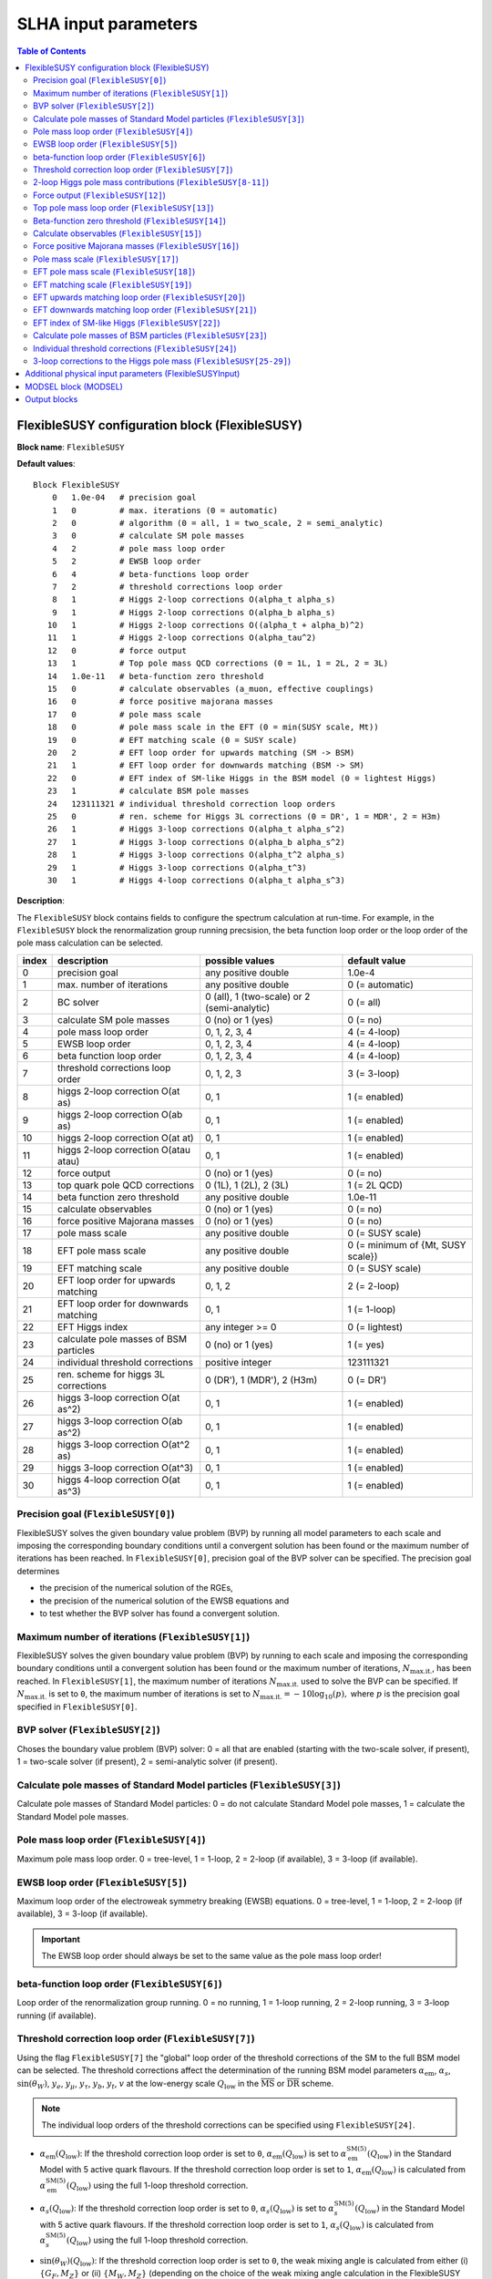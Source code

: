SLHA input parameters
=====================

.. contents:: Table of Contents
..    :depth: 2

FlexibleSUSY configuration block (FlexibleSUSY)
-----------------------------------------------

**Block name**: ``FlexibleSUSY``

**Default values**::

    Block FlexibleSUSY
        0   1.0e-04   # precision goal
        1   0         # max. iterations (0 = automatic)
        2   0         # algorithm (0 = all, 1 = two_scale, 2 = semi_analytic)
        3   0         # calculate SM pole masses
        4   2         # pole mass loop order
        5   2         # EWSB loop order
        6   4         # beta-functions loop order
        7   2         # threshold corrections loop order
        8   1         # Higgs 2-loop corrections O(alpha_t alpha_s)
        9   1         # Higgs 2-loop corrections O(alpha_b alpha_s)
       10   1         # Higgs 2-loop corrections O((alpha_t + alpha_b)^2)
       11   1         # Higgs 2-loop corrections O(alpha_tau^2)
       12   0         # force output
       13   1         # Top pole mass QCD corrections (0 = 1L, 1 = 2L, 2 = 3L)
       14   1.0e-11   # beta-function zero threshold
       15   0         # calculate observables (a_muon, effective couplings)
       16   0         # force positive majorana masses
       17   0         # pole mass scale
       18   0         # pole mass scale in the EFT (0 = min(SUSY scale, Mt))
       19   0         # EFT matching scale (0 = SUSY scale)
       20   2         # EFT loop order for upwards matching (SM -> BSM)
       21   1         # EFT loop order for downwards matching (BSM -> SM)
       22   0         # EFT index of SM-like Higgs in the BSM model (0 = lightest Higgs)
       23   1         # calculate BSM pole masses
       24   123111321 # individual threshold correction loop orders
       25   0         # ren. scheme for Higgs 3L corrections (0 = DR', 1 = MDR', 2 = H3m)
       26   1         # Higgs 3-loop corrections O(alpha_t alpha_s^2)
       27   1         # Higgs 3-loop corrections O(alpha_b alpha_s^2)
       28   1         # Higgs 3-loop corrections O(alpha_t^2 alpha_s)
       29   1         # Higgs 3-loop corrections O(alpha_t^3)
       30   1         # Higgs 4-loop corrections O(alpha_t alpha_s^3)

**Description**:

The ``FlexibleSUSY`` block contains fields to configure the spectrum
calculation at run-time.  For example, in the ``FlexibleSUSY`` block the
renormalization group running precsision, the beta function loop order
or the loop order of the pole mass calculation can be selected.

======= ======================================== ============================================= ======================================
 index   description                              possible values                               default value                        
======= ======================================== ============================================= ======================================
  0      precision goal                           any positive double                           1.0e-4                                 
  1      max. number of iterations                any positive double                           0 (= automatic)                        
  2      BC solver                                0 (all), 1 (two-scale) or 2 (semi-analytic)   0 (= all)                              
  3      calculate SM pole masses                 0 (no) or 1 (yes)                             0 (= no)                               
  4      pole mass loop order                     0, 1, 2, 3, 4                                 4 (= 4-loop)                           
  5      EWSB loop order                          0, 1, 2, 3, 4                                 4 (= 4-loop)                           
  6      beta function loop order                 0, 1, 2, 3, 4                                 4 (= 4-loop)                           
  7      threshold corrections loop order         0, 1, 2, 3                                    3 (= 3-loop)                           
  8      higgs 2-loop correction O(at as)         0, 1                                          1 (= enabled)                          
  9      higgs 2-loop correction O(ab as)         0, 1                                          1 (= enabled)                          
 10      higgs 2-loop correction O(at at)         0, 1                                          1 (= enabled)                          
 11      higgs 2-loop correction O(atau atau)     0, 1                                          1 (= enabled)                          
 12      force output                             0 (no) or 1 (yes)                             0 (= no)                               
 13      top quark pole QCD corrections           0 (1L), 1 (2L), 2 (3L)                        1 (= 2L QCD)                           
 14      beta function zero threshold             any positive double                           1.0e-11                                
 15      calculate observables                    0 (no) or 1 (yes)                             0 (= no)                               
 16      force positive Majorana masses           0 (no) or 1 (yes)                             0 (= no)                               
 17      pole mass scale                          any positive double                           0 (= SUSY scale)                       
 18      EFT pole mass scale                      any positive double                           0 (= minimum of {Mt, SUSY scale})      
 19      EFT matching scale                       any positive double                           0 (= SUSY scale)                       
 20      EFT loop order for upwards matching      0, 1, 2                                       2 (= 2-loop)                           
 21      EFT loop order for downwards matching    0, 1                                          1 (= 1-loop)                           
 22      EFT Higgs index                          any integer >= 0                              0 (= lightest)                         
 23      calculate pole masses of BSM particles   0 (no) or 1 (yes)                             1 (= yes)                              
 24      individual threshold corrections         positive integer                              123111321                              
 25      ren. scheme for higgs 3L corrections     0 (DR'), 1 (MDR'), 2 (H3m)                    0 (= DR')                              
 26      higgs 3-loop correction O(at as^2)       0, 1                                          1 (= enabled)                          
 27      higgs 3-loop correction O(ab as^2)       0, 1                                          1 (= enabled)                          
 28      higgs 3-loop correction O(at^2 as)       0, 1                                          1 (= enabled)                          
 29      higgs 3-loop correction O(at^3)          0, 1                                          1 (= enabled)                          
 30      higgs 4-loop correction O(at as^3)       0, 1                                          1 (= enabled)                          
======= ======================================== ============================================= ======================================

Precision goal (``FlexibleSUSY[0]``)
````````````````````````````````````

FlexibleSUSY solves the given boundary value problem (BVP) by running
all model parameters to each scale and imposing the corresponding
boundary conditions until a convergent solution has been found or the
maximum number of iterations has been reached.  In ``FlexibleSUSY[0]``,
precision goal of the BVP solver can be specified.  The precision goal
determines

- the precision of the numerical solution of the RGEs,

- the precision of the numerical solution of the EWSB equations and

- to test whether the BVP solver has found a convergent solution.


Maximum number of iterations (``FlexibleSUSY[1]``)
``````````````````````````````````````````````````

FlexibleSUSY solves the given boundary value problem (BVP) by running
to each scale and imposing the corresponding boundary conditions until
a convergent solution has been found or the maximum number of
iterations, :math:`N_{\text{max.it.}}`, has been reached.  In
``FlexibleSUSY[1]``, the maximum number of iterations
:math:`N_{\text{max.it.}}` used to solve the BVP can be specified.  If
:math:`N_{\text{max.it.}}` is set to ``0``, the maximum number of
iterations is set to :math:`N_{\text{max.it.}} = -10 \log_{10}(p),`
where :math:`p` is the precision goal specified in
``FlexibleSUSY[0]``.

BVP solver (``FlexibleSUSY[2]``)
````````````````````````````````

Choses the boundary value problem (BVP) solver: 0 = all that are
enabled (starting with the two-scale solver, if present), 1 =
two-scale solver (if present), 2 = semi-analytic solver (if present).

Calculate pole masses of Standard Model particles (``FlexibleSUSY[3]``)
```````````````````````````````````````````````````````````````````````

Calculate pole masses of Standard Model particles: 0 = do not
calculate Standard Model pole masses, 1 = calculate the Standard Model
pole masses.

Pole mass loop order (``FlexibleSUSY[4]``)
``````````````````````````````````````````

Maximum pole mass loop order.  0 = tree-level, 1 = 1-loop, 2 = 2-loop
(if available), 3 = 3-loop (if available).

EWSB loop order (``FlexibleSUSY[5]``)
`````````````````````````````````````

Maximum loop order of the electroweak symmetry breaking (EWSB)
equations.  0 = tree-level, 1 = 1-loop, 2 = 2-loop (if available), 3 =
3-loop (if available).

.. important:: The EWSB loop order should always be set to the same
               value as the pole mass loop order!

beta-function loop order (``FlexibleSUSY[6]``)
``````````````````````````````````````````````

Loop order of the renormalization group running.  0 = no running, 1 =
1-loop running, 2 = 2-loop running, 3 = 3-loop running (if available).

Threshold correction loop order (``FlexibleSUSY[7]``)
`````````````````````````````````````````````````````

Using the flag ``FlexibleSUSY[7]`` the "global" loop order of the
threshold corrections of the SM to the full BSM model can be selected.
The threshold corrections affect the determination of the running BSM
model parameters :math:`\alpha_{\text{em}}`, :math:`\alpha_s`,
:math:`\sin(\theta_W)`, :math:`y_e`, :math:`y_\mu`, :math:`y_\tau`,
:math:`y_b`, :math:`y_t`, :math:`v` at the low-energy scale
:math:`Q_{\text{low}}` in the :math:`\overline{\text{MS}}` or
:math:`\overline{\text{DR}}` scheme.

.. note:: The individual loop orders of the threshold corrections can
          be specified using ``FlexibleSUSY[24]``.

- :math:`\alpha_{\text{em}}(Q_{\text{low}})`: If the threshold
  correction loop order is set to ``0``,
  :math:`\alpha_{\text{em}}(Q_{\text{low}})` is set to
  :math:`\alpha_{\text{em}}^{\text{SM}(5)}(Q_{\text{low}})` in the
  Standard Model with 5 active quark flavours.  If the threshold
  correction loop order is set to ``1``,
  :math:`\alpha_{\text{em}}(Q_{\text{low}})` is calculated from
  :math:`\alpha_{\text{em}}^{\text{SM}(5)}(Q_{\text{low}})` using the
  full 1-loop threshold correction.

- :math:`\alpha_s(Q_{\text{low}})`: If the threshold correction loop
  order is set to ``0``, :math:`\alpha_s(Q_{\text{low}})` is set to
  :math:`\alpha_s^{\text{SM}(5)}(Q_{\text{low}})` in the Standard
  Model with 5 active quark flavours.  If the threshold correction
  loop order is set to ``1``, :math:`\alpha_s(Q_{\text{low}})` is
  calculated from :math:`\alpha_s^{\text{SM}(5)}(Q_{\text{low}})`
  using the full 1-loop threshold correction.

- :math:`\sin(\theta_W)(Q_{\text{low}})`: If the threshold correction
  loop order is set to ``0``, the weak mixing angle is calculated from
  either (i) :math:`\{G_F,M_Z\}` or (ii) :math:`\{M_W,M_Z\}`
  (depending on the choice of the weak mixing angle calculation in the
  FlexibleSUSY model file, see `FlexibleSUSY model file`_) using the
  corresponding tree-level relation.

  If the threshold correction loop order is set to ``1``, the the weak
  mixing angle is calculated at the 1-loop level, taking into account

  - (i): complete 1-loop corrections to the W and Z self-energies
    :math:`\Pi_{ZZ}^T, \Pi_{ZZ}^T` as well as 1-loop corrections to
    :math:`\Delta r`, which includes vertex and box contributions
    :math:`\delta_{\text{VG}}` from neutralinos, charginos, selectrons
    and smuons.

  - (ii): complete 1-loop corrections to the W and Z self-energies
    :math:`\Pi_{ZZ}^T, \Pi_{ZZ}^T`.

  If the threshold correction loop order is set to ``2``, the weak
  mixing angle is calculated at the 1-loop level, as above, and the
  following 2-loop correction is taken into account:

  - (i): 2-loop corrections to :math:`\Delta r` of the order
    :math:`O(\alpha_{\text{em}} \alpha_s + y_t^4)` from
    [hep-ph:9606211]_ Eqs. (C.5)-(C.6).

- :math:`y_e(Q_{\text{low}})`, :math:`y_\mu(Q_{\text{low}})`,
  :math:`y_\tau(Q_{\text{low}})`: If the threshold correction loop order
  is set to ``0``, the lepton Yukawa couplings
  :math:`y_e(Q_{\text{low}})`, :math:`y_\mu(Q_{\text{low}})`,
  :math:`y_\tau(Q_{\text{low}})` are calculated from the lepton pole
  masses in the Standard Model with 5 active quark flavours using the
  tree-level relation.

  If the threshold correction loop order is set to ``1``,
  :math:`y_e(Q_{\text{low}})`, :math:`y_\mu(Q_{\text{low}})`,
  :math:`y_\tau(Q_{\text{low}})` are calculated at the scale
  :math:`Q_{\text{low}}` at the 1-loop level from the running lepton
  masses in Standard Model with 5 active quark flavours.

- :math:`y_b(Q_{\text{low}})`: If the threshold correction loop order is
  set to ``0``, the bottom Yukawa couplings :math:`y_b(Q_{\text{low}})` is
  calculated from the running bottom mass in the Standard Model with 5
  active quark flavours, :math:`m_b^{(5)}(Q_{\text{low}})`, using the
  tree-level relation.

  If the threshold correction loop order is set to ``1``,
  :math:`y_b(Q_{\text{low}})` is calculated at the scale
  :math:`Q_{\text{low}}` from :math:`m_b^{(5)}(Q_{\text{low}})` taking the
  complete 1-loop correction into account.

- :math:`y_t(Q_{\text{low}})`: If the threshold correction loop order is
  set to ``0``, the running top Yukawa coupling
  :math:`y_t(Q_{\text{low}})` is calculated from the top pole mass,
  :math:`M_t`, using the tree-level relation.

  If the threshold correction loop order is set to ``1``, the running
  :math:`y_t(Q_{\text{low}})` is calculated at the scale
  :math:`Q_{\text{low}}` from :math:`M_t` taking the complete 1-loop
  correction into account.

  .. math::

    m_t(Q) &= M_t +
    \text{Re\;}\Sigma_{t}^{S}(M_t)
    + M_t
    \left[ \text{Re\;}\Sigma_{t}^{L}(M_t) +
      \text{Re\;}\Sigma_{t}^{R}(M_t) + \Delta
      m_t^{(1),\text{QCD}} \right] ,

  where :math:`\Sigma_{t}^{S}(p)`, :math:`\Sigma_{t}^{L}(p)`,
  :math:`\Sigma_{t}^{R}(p)` denote the scalar, left- and right-handed
  parts of the top self-energy without the gluon contribution.  The
  1-loop SM-QCD contribution :math:`m_t^{(1),\text{QCD}}` reads in the
  :math:`\overline{\text{DR}}` scheme

  .. math::

    \Delta m_t^{(1),\text{QCD}} &=
       -\frac{g_3^2}{12 \pi^2} \left[5-3 \log\left(\frac{m_t^2}{Q^2}\right)\right],

  and in the :math:`\overline{\text{MS}}` scheme

  .. math::

    \Delta m_t^{(1),\text{QCD}} &=
       -\frac{g_3^2}{12 \pi^2} \left[4-3 \log\left(\frac{m_t^2}{Q^2}\right)\right].

  If the threshold correction loop order is set to ``2``,
  2-loop SM-QCD corrections are taken into count as

  .. math::

    m_t(Q) &= M_t +
    \text{Re\;}\Sigma_{t}^{S}(M_t)
    + M_t
    \left[ \text{Re\;}\Sigma_{t}^{L}(M_t) +
      \text{Re\;}\Sigma_{t}^{R}(M_t) + \Delta
      m_t^{(1),\text{QCD}} + \Delta m_t^{(2),\text{QCD}} \right] ,

  where :math:`\Delta m_t^{(2),\text{QCD}}` reads in the
  :math:`\overline{\text{DR}}` scheme [hep-ph:0210258]_

  .. math::

    \Delta m_t^{(2),\text{QCD}} &= \left(\Delta
      m_t^{(1),\text{QCD}}\right)^2
    - \frac{g_3^4}{4608 \pi^4} \Bigg[396
    \log^2\left(\frac{m_t^2}{Q^2}\right)-1476
    \log\left(\frac{m_t^2}{Q^2}\right)
    -48 \zeta(3)+2011+16 \pi^2 (1+\log 4)\Bigg] \,,

  and in the :math:`\overline{\text{MS}}` scheme [hep-ph:9803493]_

  .. math::

    \Delta m_t^{(2),\text{QCD}} &= \left(\Delta
      m_t^{(1),\text{QCD}}\right)^2 - \frac{g_3^4}{4608 \pi^4}
    \Bigg[396 \log^2\left(\frac{m_t^2}{Q^2}\right)
    - 2028 \log\left(\frac{m_t^2}{Q^2}\right)
    - 48 \zeta(3) + 2821 + 16 \pi^2 (1+\log 4)\Bigg] \,.

  If the threshold correction loop order is set to ``3`` in *non-SUSY*
  models, the 3-loop SM-QCD corrections from Refs. [hep-ph:9912391]_,
  [hep-ph:9911434]_ are taken into count as

  .. math::

    m_t(Q) &= M_t +
    \text{Re\;}\Sigma_{t}^{S}(M_t)
    + M_t
    \left[ \text{Re\;}\Sigma_{t}^{L}(M_t) +
      \text{Re\;}\Sigma_{t}^{R}(M_t) + \Delta
      m_t^{(1),\text{QCD}} + \Delta m_t^{(2),\text{QCD}} + \Delta m_t^{(3),\text{QCD}} \right] ,

  where :math:`\Delta m_t^{(3),\text{QCD}}` reads in the
  :math:`\overline{\text{MS}}` scheme

  .. math::

     \Delta m_t^{(3),\text{QCD}} =
     -\frac{g_3^6 \left\{2700 \left[-312 \zeta (3)+1645+8 \pi ^2
        (1+\log (4))\right] \log \left(\frac{Q^2}{m^2}\right)+48600 \log
        ^3\left(\frac{Q^2}{m^2}\right)+714420 \log
        ^2\left(\frac{Q^2}{m^2}\right)-15 \left[69120
        \text{Li}_4\left(\frac{1}{2}\right)+116496 \zeta(3)-94800 \zeta
        (5)-531197+2880 \log^4(2)\right] - 4 \pi^2 [129510 \zeta
        (3)-393101+240 \log(2) (697+24 \log(2))] + 10500 \pi
        ^4\right\}}{9953280 \pi^6}

.. note:: The 1-, 2-, and 3-loop QCD corrections can be found in
          Mathematica form in ``meta/TwoLoopQCD.m`` and
          ``meta/ThreeLoopQCD.m``.

2-loop Higgs pole mass contributions (``FlexibleSUSY[8-11]``)
`````````````````````````````````````````````````````````````

Selects (on/off = 1/0) the individual 2-loop Higgs pole mass
contributions (if available).

Force output (``FlexibleSUSY[12]``)
```````````````````````````````````

If set to 1, an output is always printed, even if a problem has
occurred during the calculation.

.. WARNING:: Be careful with this option!  Check the problems and
             warnings that have occurred!

Top pole mass loop order (``FlexibleSUSY[13]``)
```````````````````````````````````````````````

Loop order of contributions to the top pole mass.  0 = full 1-loop, 1
= 2-loop QCD, 2 = 3-loop QCD.

.. note:: The top pole mass is only calculated if ``FlexibleSUSY[3] = 1``.

Beta-function zero threshold (``FlexibleSUSY[14]``)
```````````````````````````````````````````````````

Below this threshold, beta-functions are treated as being exactly
zero.  Setting this threshold to a non-zero value can avoid numerical
problems / non-convergence problems in models with complex parameters.

Calculate observables (``FlexibleSUSY[15]``)
````````````````````````````````````````````

Enable/disable (1/0) the calculation of the observables specified in
the FlexibleSUSY model file.  See the section on observables in
`FlexibleSUSY model file`_ for further details about how to select the
calculation of observables in FlexibleSUSY.

Force positive Majorana masses (``FlexibleSUSY[16]``)
`````````````````````````````````````````````````````

If set to 1, the masses of Majorana fermions will always be positive.
In this case, the corresponding mixing matrices may be complex.

.. WARNING:: Setting ``FlexibleSUSY[6] = 1`` violates the SLHA standard.

Pole mass scale (``FlexibleSUSY[17]``)
``````````````````````````````````````

Using ``FlexibleSUSY[17]``, the renormalization scale at which the
pole mass spectrum is calculated can be overwritten.  By default the
renormalization scale is the SUSY scale (``SUSYScale`` variable in the
model file).  If ``FlexibleSUSY[17]`` is set to ``0``, the value given
by the ``SUSYScale`` variable is used.  If ``FlexibleSUSY[17]`` is set
to a non-zero value, then this value is used as renormalization scale.

EFT pole mass scale (``FlexibleSUSY[18]``)
``````````````````````````````````````````

.. note:: Only used if ``FlexibleEFTHiggs == True``

Using ``FlexibleSUSY[18]``, the renormalization scale at which the
Standard Model pole mass spectrum is calculated in the EFT can be
overwritten.  If unspecified or set to ``0``, the minimum of the top
pole mass and the ``SUSYScale`` is used.

EFT matching scale (``FlexibleSUSY[19]``)
`````````````````````````````````````````

.. note:: Only used if ``FlexibleEFTHiggs == True``

Using ``FlexibleSUSY[19]``, the renormalization scale at which the full
model is matched to the Standard Model can be overwritten.  If
unspecified or set to ``0``, the ``SUSYScale`` is used.

EFT upwards matching loop order (``FlexibleSUSY[20]``)
``````````````````````````````````````````````````````

.. note:: Only used if ``FlexibleEFTHiggs == True``

Using ``FlexibleSUSY[20]``, the loop order for the matching of the
Standard Model to the full BSM model can be selected ("upwards
matching").  If unspecified, the loop order is set to ``2``.

EFT downwards matching loop order (``FlexibleSUSY[21]``)
````````````````````````````````````````````````````````

.. note:: Only used if ``FlexibleEFTHiggs == True``

Using ``FlexibleSUSY[21]``, the loop order for the matching of the BSM
model to the Standard Model can be selected ("downwards matching").
If unspecified, the loop order is set to ``1``.

EFT index of SM-like Higgs (``FlexibleSUSY[22]``)
`````````````````````````````````````````````````

.. note:: Only used if ``FlexibleEFTHiggs == True``

Using ``FlexibleSUSY[22]``, the user can specify which Higgs in the BSM
model should be interpreted to be the SM-like one.  If unspecified,
the index is set to ``0``, i.e. the lightest Higgs eigenstate in the BSM
model is interpreted as the SM-like Higgs.

Calculate pole masses of BSM particles (``FlexibleSUSY[23]``)
`````````````````````````````````````````````````````````````

Enable/disable (1/0) the calculation of the pole masses of
non-Standard Model particles.

Individual threshold corrections (``FlexibleSUSY[24]``)
```````````````````````````````````````````````````````

The entry ``FlexibleSUSY[24]`` can be used for a fine-grained control to
specify the loop orders of the low-energy threshold corrections of the
SM(5) parameters to the parameters of the BSM model.  The given number
is composed of several digits, each one specifying a threshold
correction loop order of a parameter.  The following table shows which
digit is associated with which parameter.

========================== =========================================== ===========================
 digit position :math:`n`   default value (prefactor of :math:`10^n`)   parameter
========================== =========================================== ===========================
 0                          1 (1-loop)                                  :math:`\alpha_{\text{em}}`
 1                          2 (2-loop)                                  :math:`\sin\theta_W`
 2                          3 (3-loop)                                  :math:`\alpha_{s}`
 3                          1 (1-loop)                                  :math:`m_Z`
 4                          1 (1-loop)                                  :math:`m_W`
 5                          1 (1-loop)                                  :math:`m_h`
 6                          3 (3-loop)                                  :math:`m_t`
 7                          2 (2-loop)                                  :math:`m_b`
 8                          1 (1-loop)                                  :math:`m_{\tau}`
========================== =========================================== ===========================

Note, that the threshold correction loop order of a parameter is not
higher than the "global" threshold correction loop order, specified by
``FlexibleSUSY[7]``.

3-loop corrections to the Higgs pole mass (``FlexibleSUSY[25-29]``)
```````````````````````````````````````````````````````````````````

In the MSSM, the 3-loop corrections to the Higgs pole mass of the
order :math:`O(\alpha_t \alpha_s^2 + \alpha_b \alpha_s^2)`
[1005.5709]_ can be taken into account.  To include them, the variable
``UseHiggs3LoopMSSM`` must be set to ``True`` in the model file::

    UseHiggs3LoopMSSM = True;

.. important:: It is strongly recommended to also set ``UseMSSMYukawa2Loop = True;`` and ``UseMSSM3LoopRGEs = True;`` for consistency.

To enable the 3-loop corrections at run-time in general, set both
``FlexibleSUSY[4]`` and ``FlexibleSUSY[5]`` to ``3``.  To enable the
specific :math:`O(\alpha_t \alpha_s^2)` correction at run-time, set the
flag ``FlexibleSUSY[26]`` to ``1``.  To enable the 3-loop correction
:math:`O(\alpha_b \alpha_s^2)` at run-time, set the flag
``FlexibleSUSY[27]`` to ``1``.

The 3-loop corrections from [1005.5709]_ can be calculated in the
:math:`\overline{DR}'`, :math:`\overline{MDR}'` or H3m scheme.  To use
the :math:`\overline{DR}'` scheme, set ``FlexibleSUSY[25]`` to ``0``.
To use the :math:`\overline{MDR}'` scheme, set ``FlexibleSUSY[25]`` to
``1``.  To use the H3m scheme, set ``FlexibleSUSY[25]`` to ``2``.

We recommend to set the following model file options to enable the
3-loop Higgs pole mass corrections in the MSSM::

    UseHiggs2LoopMSSM = True;      (* enable 2-loop corrections *)
    EffectiveMu = \[Mu];           (* sign convention for MSSM mu parameter *)
    UseMSSM3LoopRGEs = True;       (* enable 3-loop RGEs *)
    UseHiggs3LoopMSSM = True;      (* enable 3-loop corrections *)
    UseMSSMYukawa2Loop = True;     (* enable 2-loop SQCD corrections to yt and yb *)
    UseMSSMAlphaS2Loop = True;     (* enable 2-loop SQCD corrections to alpha_s *)

To run FlexibleSUSY with the 3-loop corrections, we recommend the
settings in the SLHA input::

    Block FlexibleSUSY
        4   3                    # pole mass loop order
        5   3                    # EWSB loop order
        6   3                    # beta-functions loop order
        7   2                    # threshold corrections loop order
        8   1                    # Higgs 2-loop corrections O(alpha_t alpha_s)
        9   1                    # Higgs 2-loop corrections O(alpha_b alpha_s)
       10   1                    # Higgs 2-loop corrections O((alpha_t + alpha_b)^2)
       11   1                    # Higgs 2-loop corrections O(alpha_tau^2)
       24   123111221            # individual threshold correction loop orders
       25   0                    # ren. scheme for Higgs 3L corrections (0 = DR', 1 = MDR', 2 = H3m)
       26   1                    # Higgs 3-loop corrections O(alpha_t alpha_s^2)
       27   1                    # Higgs 3-loop corrections O(alpha_b alpha_s^2)
       28   1                    # Higgs 3-loop corrections O(alpha_t^2 alpha_s)
       29   1                    # Higgs 3-loop corrections O(alpha_t^3)
       30   1                    # Higgs 4-loop corrections O(alpha_t alpha_s^3)

In FlexibleSUSY's Mathematica interface, the following settings should
be used::

    fsSettings -> {
        poleMassLoopOrder -> 3,            (* FlexibleSUSY[4] *)
        ewsbLoopOrder -> 3,                (* FlexibleSUSY[5] *)
        betaFunctionLoopOrder -> 3,        (* FlexibleSUSY[6] *)
        thresholdCorrectionsLoopOrder -> 2,(* FlexibleSUSY[7] *)
        higgs2loopCorrectionAtAs -> 1,     (* FlexibleSUSY[8] *)
        higgs2loopCorrectionAbAs -> 1,     (* FlexibleSUSY[9] *)
        higgs2loopCorrectionAtAt -> 1,     (* FlexibleSUSY[10] *)
        higgs2loopCorrectionAtauAtau -> 1, (* FlexibleSUSY[11] *)
        thresholdCorrections -> 123111221, (* FlexibleSUSY[24] *)
        higgs3loopCorrectionRenScheme -> 0,(* FlexibleSUSY[25] *)
        higgs3loopCorrectionAtAsAs -> 1,   (* FlexibleSUSY[26] *)
        higgs3loopCorrectionAbAsAs -> 1,   (* FlexibleSUSY[27] *)
    }

.. note:: In [1708.05720]_ the individual threshold corrections
          (``FlexibleSUSY[24]``, ``thresholdCorrections``) were set to
          ``123111121``, i.e. the 2-loop SQCD threshold corrections to
          :math:`\alpha_s(M_Z)` have not been taken into account for
          clarity, because they would correspond to a partial 4-loop
          contribution to the light CP-even Higgs pole mass.

Additional physical input parameters (FlexibleSUSYInput)
--------------------------------------------------------

**Block name**: ``FlexibleSUSYInput``

**Default values**::

    Block FlexibleSUSYInput
        0   0.00729735           # alpha_em(0)
        1   125.09               # Mh pole

**Description**:

The ``FlexibleSUSYInput`` block contains fields for additional known
physical input parameters, which are not contained in a SLHA-compliant
``SMINPUTS`` block.

======= ====================================== ============================== ==================
 index   description                            possible values                default value
======= ====================================== ============================== ==================
  0      alpha_em(0) in the Thompson limit      any positive double            1./137.035999074
  1      SM Higgs pole mass                     any positive double            125.09
======= ====================================== ============================== ==================

MODSEL block (MODSEL)
---------------------

**Block name**: ``MODSEL``

**Default values**::

    Block MODSEL
        6    0     # Quark/Lepton flavour violation
       12    0     # running parameter output scale (GeV)

**Description**:

FlexibleSUSYInput supports the following fields of the ``MODSEL``
block, as defined in SLHA-2:

======= ====================================== ========================================= ===========================
 index   description                            possible values                           default value
======= ====================================== ========================================= ===========================
  6      Quark/Lepton flavour violation         0 (no), 1 (quark), 2 (lepton), 3 (both)   0 (= no flavour violation)
 12      Output scale for running parameters    any positive, non-zero double             0 (= SUSYScale)
======= ====================================== ========================================= ===========================

Output blocks
-------------

In FlexibleSUSY the user can define additional SLHA output blocks.
Please refer to the section on output blocks in `FlexibleSUSY model
file`_ section for more information.

.. _`FlexibleSUSY model file`: model_file.rst

.. [1708.05720] `Eur.Phys.J. C77 (2017) no.12, 814 <https://inspirehep.net/record/1617767>`_ [`arxiv:1708.05720 <https://arxiv.org/abs/1708.05720>`_]
.. [1005.5709] `JHEP 1008 (2010) 104 <https://inspirehep.net/record/856612>`_ [`arxiv:1005.5709 <https://arxiv.org/abs/1005.5709>`_]
.. [hep-ph:9606211] `Nucl.Phys. B491 (1997) 3-67 <https://inspirehep.net/record/419242>`_ [`arxiv:hep-ph/9606211 <https://arxiv.org/abs/hep-ph/9606211>`_]
.. [hep-ph:9803493] `Nucl.Phys. B539 (1999) 671-690 <https://inspirehep.net/record/468752>`_ [`arxiv:hep-ph/9803493 <https://arxiv.org/abs/hep-ph/9803493>`_]
.. [hep-ph:9911434] `Nucl.Phys. B573 (2000) 617-651 <https://inspirehep.net/record/510551>`_ [`arxiv:hep-ph/9911434 <https://arxiv.org/abs/hep-ph/9911434>`_]
.. [hep-ph:9912391] `Phys.Lett. B482 (2000) 99-108 <https://inspirehep.net/record/522686>`_ [`arxiv:hep-ph/9912391 <https://arxiv.org/abs/hep-ph/9912391>`_]
.. [hep-ph:0210258] `Eur.Phys.J. C29 (2003) 87-101 <https://inspirehep.net/record/600038>`_ [`arxiv:hep-ph/0210258 <https://arxiv.org/abs/hep-ph/0210258>`_]
